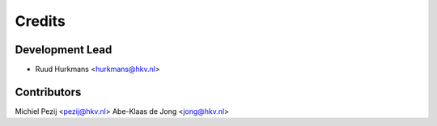 =======
Credits
=======

Development Lead
----------------

* Ruud Hurkmans <hurkmans@hkv.nl>

Contributors
------------

Michiel Pezij <pezij@hkv.nl>
Abe-Klaas de Jong <jong@hkv.nl>
